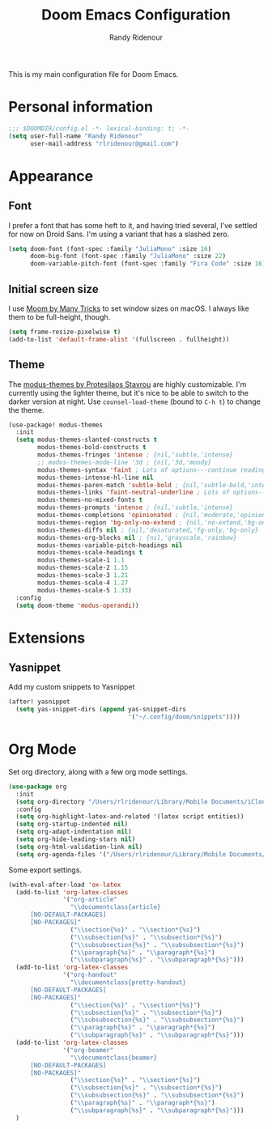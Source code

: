 #+TITLE: Doom Emacs Configuration
#+AUTHOR: Randy Ridenour

This is my main configuration file for Doom Emacs.
* Personal information

#+begin_src emacs-lisp :tangle yes
;;; $DOOMDIR/config.el -*- lexical-binding: t; -*-
(setq user-full-name "Randy Ridenour"
      user-mail-address "rlridenour@gmail.com")
#+end_src

* Appearance

** Font

I prefer a font that has some heft to it, and having tried several, I've settled for now on Droid Sans. I'm using a variant that has a slashed zero.

#+begin_src emacs-lisp :tangle yes
(setq doom-font (font-spec :family "JuliaMono" :size 16)
      doom-big-font (font-spec :family "JuliaMono" :size 22)
      doom-variable-pitch-font (font-spec :family "Fira Code" :size 16))
#+end_src


** Initial screen size

I use  [[https://manytricks.com/moom/][Moom by Many Tricks]] to set window sizes on macOS. I always like them to be full-height, though.

#+begin_src emacs-lisp :tangle yes
(setq frame-resize-pixelwise t)
(add-to-list 'default-frame-alist '(fullscreen . fullheight))
#+end_src

** Theme

The [[https://gitlab.com/protesilaos/modus-themes][modus-themes by Protesilaos Stavrou]] are highly customizable. I'm currently using the lighter theme, but it's nice to be able to switch to the darker version at night. Use ~counsel-load-theme~ (bound to ~C-h t~) to change the theme.

#+begin_src emacs-lisp :tangle yes
(use-package! modus-themes
  :init
  (setq modus-themes-slanted-constructs t
        modus-themes-bold-constructs t
        modus-themes-fringes 'intense ; {nil,'subtle,'intense}
        ;; modus-themes-mode-line '3d ; {nil,'3d,'moody}
        modus-themes-syntax 'faint ; Lots of options---continue reading the manual
        modus-themes-intense-hl-line nil
        modus-themes-paren-match 'subtle-bold ; {nil,'subtle-bold,'intense,'intense-bold}
        modus-themes-links 'faint-neutral-underline ; Lots of options---continue reading the manual
        modus-themes-no-mixed-fonts t
        modus-themes-prompts 'intense ; {nil,'subtle,'intense}
        modus-themes-completions 'opinionated ; {nil,'moderate,'opinionated}
        modus-themes-region 'bg-only-no-extend ; {nil,'no-extend,'bg-only,'bg-only-no-extend}
        modus-themes-diffs nil ; {nil,'desaturated,'fg-only,'bg-only}
        modus-themes-org-blocks nil ; {nil,'grayscale,'rainbow}
        modus-themes-variable-pitch-headings nil
        modus-themes-scale-headings t
        modus-themes-scale-1 1.1
        modus-themes-scale-2 1.15
        modus-themes-scale-3 1.21
        modus-themes-scale-4 1.27
        modus-themes-scale-5 1.33)
  :config
  (setq doom-theme 'modus-operandi))
#+end_src

* Extensions

** Yasnippet

Add my custom snippets to Yasnippet

#+begin_src emacs-lisp :tangle yes
(after! yasnippet
  (setq yas-snippet-dirs (append yas-snippet-dirs
                                 '("~/.config/doom/snippets"))))
#+end_src


* Org Mode

Set org directory, along with a few org mode settings.

#+begin_src emacs-lisp :tangle yes
(use-package org
  :init
  (setq org-directory "/Users/rlridenour/Library/Mobile Documents/iCloud~com~appsonthemove~beorg/Documents/org/")
  :config
  (setq org-highlight-latex-and-related '(latex script entities))
  (setq org-startup-indented nil)
  (setq org-adapt-indentation nil)
  (setq org-hide-leading-stars nil)
  (setq org-html-validation-link nil)
  (setq org-agenda-files '("/Users/rlridenour/Library/Mobile Documents/iCloud~com~appsonthemove~beorg/Documents/org/")))
#+end_src

Some export settings.

#+begin_src emacs-lisp :tangle yes
(with-eval-after-load 'ox-latex
  (add-to-list 'org-latex-classes
               '("org-article"
                 "\\documentclass{article}
      [NO-DEFAULT-PACKAGES]
      [NO-PACKAGES]"
                 ("\\section{%s}" . "\\section*{%s}")
                 ("\\subsection{%s}" . "\\subsection*{%s}")
                 ("\\subsubsection{%s}" . "\\subsubsection*{%s}")
                 ("\\paragraph{%s}" . "\\paragraph*{%s}")
                 ("\\subparagraph{%s}" . "\\subparagraph*{%s}")))
  (add-to-list 'org-latex-classes
               '("org-handout"
                 "\\documentclass{pretty-handout}
      [NO-DEFAULT-PACKAGES]
      [NO-PACKAGES]"
                 ("\\section{%s}" . "\\section*{%s}")
                 ("\\subsection{%s}" . "\\subsection*{%s}")
                 ("\\subsubsection{%s}" . "\\subsubsection*{%s}")
                 ("\\paragraph{%s}" . "\\paragraph*{%s}")
                 ("\\subparagraph{%s}" . "\\subparagraph*{%s}")))
  (add-to-list 'org-latex-classes
               '("org-beamer"
                 "\\documentclass{beamer}
      [NO-DEFAULT-PACKAGES]
      [NO-PACKAGES]"
                 ("\\section{%s}" . "\\section*{%s}")
                 ("\\subsection{%s}" . "\\subsection*{%s}")
                 ("\\subsubsection{%s}" . "\\subsubsection*{%s}")
                 ("\\paragraph{%s}" . "\\paragraph*{%s}")
                 ("\\subparagraph{%s}" . "\\subparagraph*{%s}")))
  )
#+end_src
